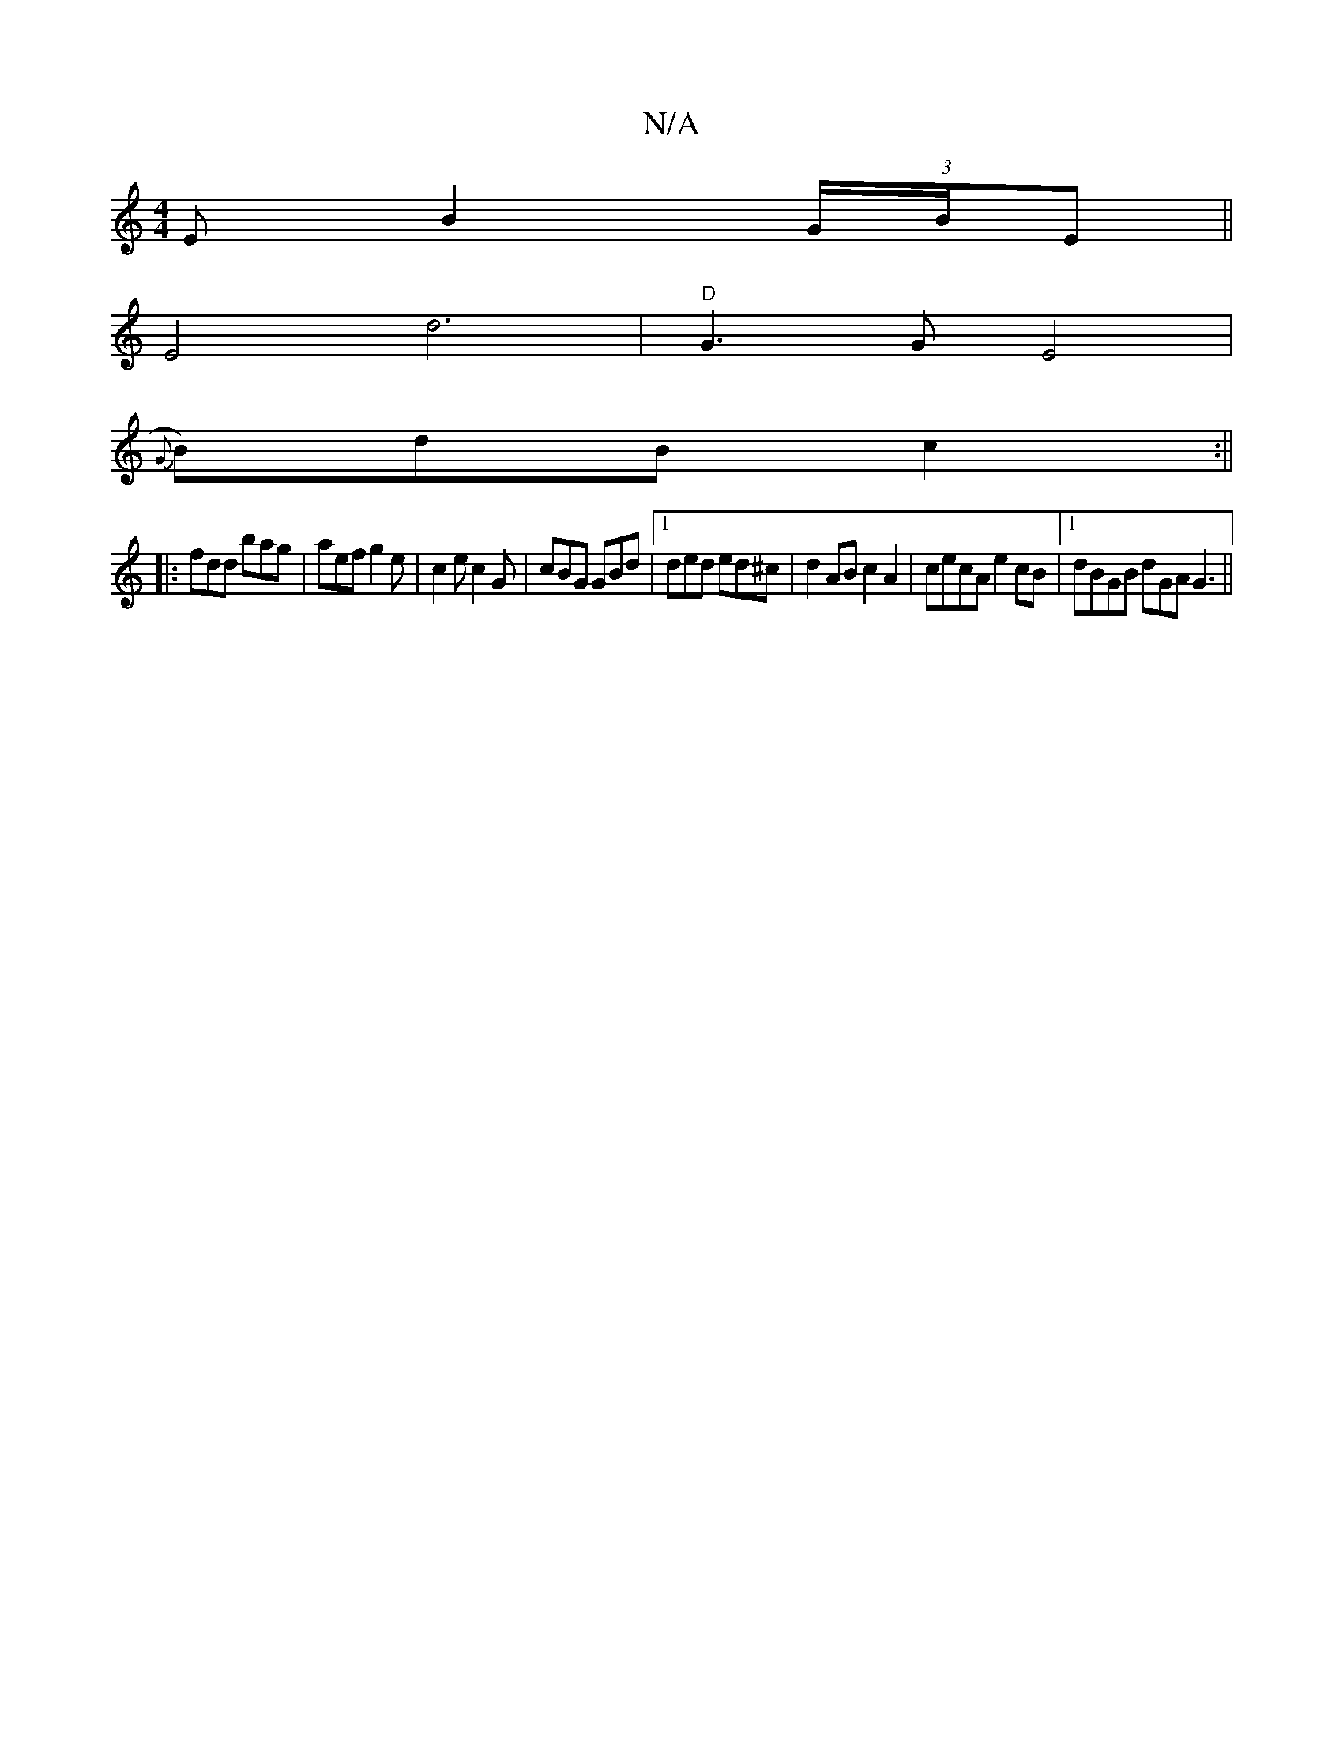 X:1
T:N/A
M:4/4
R:N/A
K:Cmajor
EB2 (3G/B/E ||
E4d6|"D"G3 G E4|
{G}B)dB c2:||
|:fdd bag|aef g2e|c2e c2G|cBG GBd|1 ded ed^c |d2AB c2A2 | cecA e2cB |1 dBGB dGA{z}G3 ||

B2 |B>A=G>B A2 Bd | e4 e2 dB|c2 A2 E2E2|

"d"B2 B2 {A}^cee gBAB|d
